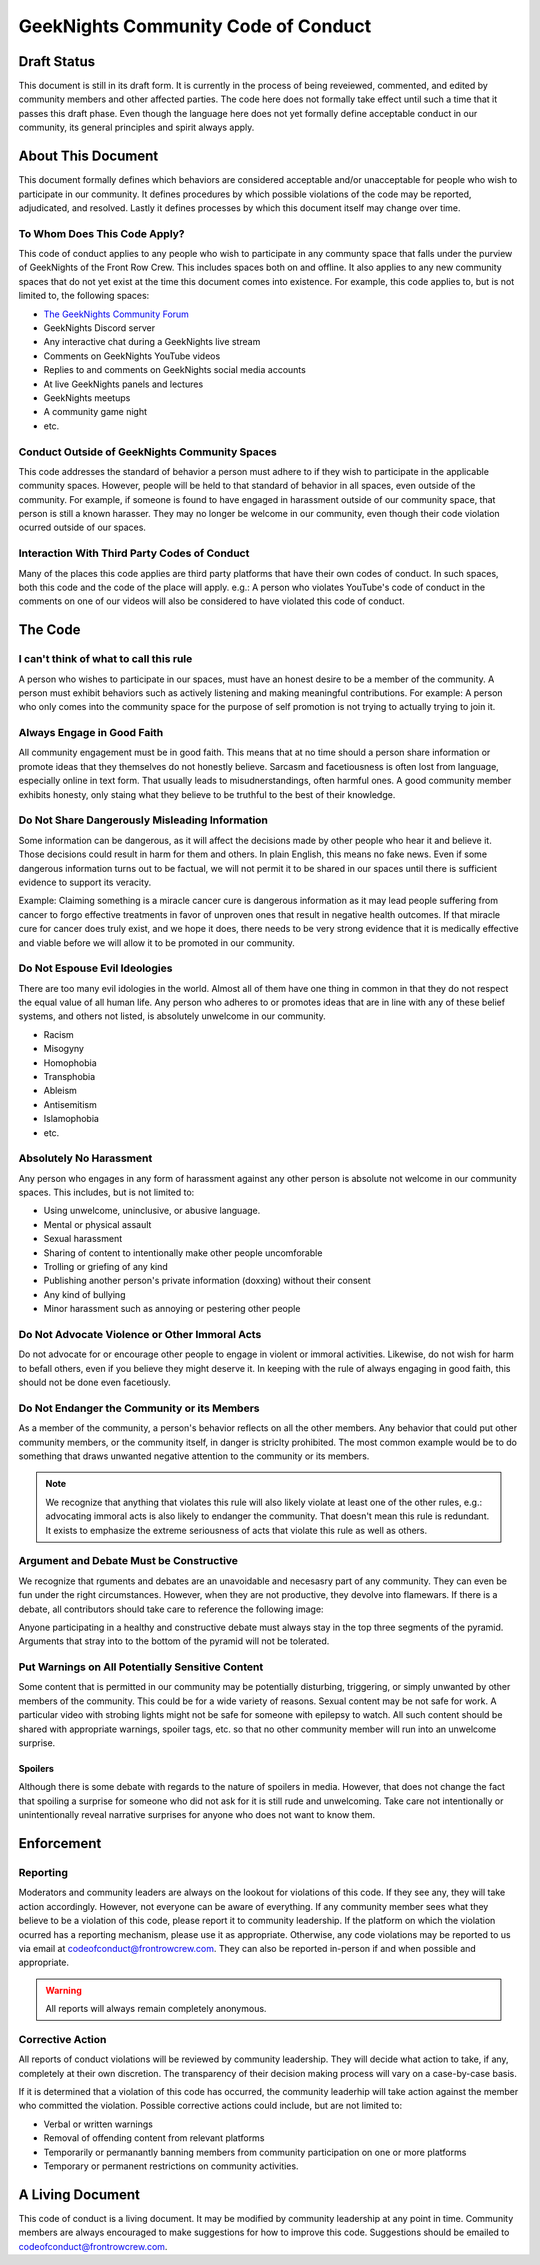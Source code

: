 ************************************
GeekNights Community Code of Conduct
************************************

Draft Status
############

This document is still in its draft form. It is currently in the process of being reveiewed, commented, and edited by community members and other affected parties. The code here does not formally take effect until such a time that it passes this draft phase. Even though the language here does not yet formally define acceptable conduct in our community, its general principles and spirit always apply.


About This Document
###################

This document formally defines which behaviors are considered acceptable and/or unacceptable for people who wish to participate in our community. It defines procedures by which possible violations of the code may be reported, adjudicated, and resolved. Lastly it defines processes by which this document itself may change over time.


To Whom Does This Code Apply?
*****************************

This code of conduct applies to any people who wish to participate in any communty space that falls under the purview of GeekNights of the Front Row Crew. This includes spaces both on and offline. It also applies to any new community spaces that do not yet exist at the time this document comes into existence. For example, this code applies to, but is not limited to, the following spaces:

* `The GeekNights Community Forum <https://community.frontrowcrew.com/>`_
* GeekNights Discord server
* Any interactive chat during a GeekNights live stream
* Comments on GeekNights YouTube videos
* Replies to and comments on GeekNights social media accounts
* At live GeekNights panels and lectures
* GeekNights meetups
* A community game night
* etc.

Conduct Outside of GeekNights Community Spaces
**********************************************

This code addresses the standard of behavior a person must adhere to if they wish to participate in the applicable community spaces. However, people will be held to that standard of behavior in all spaces, even outside of the community. For example, if someone is found to have engaged in harassment outside of our community space, that person is still a known harasser. They may no longer be welcome in our community, even though their code violation ocurred outside of our spaces.

Interaction With Third Party Codes of Conduct
*********************************************

Many of the places this code applies are third party platforms that have their own codes of conduct. In such spaces, both this code and the code of the place will apply. e.g.: A person who violates YouTube's code of conduct in the comments on one of our videos will also be considered to have violated this code of conduct.

The Code
########

I can't think of what to call this rule
***************************************

A person who wishes to participate in our spaces, must have an honest desire to be a member of the community. A person must exhibit behaviors such as actively listening and making meaningful contributions. For example: A person who only comes into the community space for the purpose of self promotion is not trying to actually trying to join it. 

Always Engage in Good Faith
***************************

All community engagement must be in good faith. This means that at no time should a person share information or promote ideas that they themselves do not honestly believe. Sarcasm and facetiousness is often lost from language, especially online in text form. That usually leads to misudnerstandings, often harmful ones. A good community member exhibits honesty, only staing what they believe to be truthful to the best of their knowledge.

Do Not Share Dangerously Misleading Information
***********************************************

Some information can be dangerous, as it will affect the decisions made by other people who hear it and believe it. Those decisions could result in harm for them and others. In plain English, this means no fake news. Even if some dangerous information turns out to be factual, we will not permit it to be shared in our spaces until there is sufficient evidence to support its veracity. 

Example: Claiming something is a miracle cancer cure is dangerous information as it may lead people suffering from cancer to forgo effective treatments in favor of unproven ones that result in negative health outcomes. If that miracle cure for cancer does truly exist, and we hope it does, there needs to be very strong evidence that it is medically effective and viable before we will allow it to be promoted in our community.

Do Not Espouse Evil Ideologies
******************************
There are too many evil idologies in the world. Almost all of them have one thing in common in that they do not respect the equal value of all human life. Any person who adheres to or promotes ideas that are in line with any of these belief systems, and others not listed, is absolutely unwelcome in our community.

* Racism
* Misogyny
* Homophobia
* Transphobia
* Ableism
* Antisemitism
* Islamophobia
* etc.

Absolutely No Harassment
************************

Any person who engages in any form of harassment against any other person is absolute not welcome in our community spaces. This includes, but is not limited to:

* Using unwelcome, uninclusive, or abusive language.
* Mental or physical assault
* Sexual harassment
* Sharing of content to intentionally make other people uncomforable
* Trolling or griefing of any kind
* Publishing another person's private information (doxxing) without their consent
* Any kind of bullying
* Minor harassment such as annoying or pestering other people

Do Not Advocate Violence or Other Immoral Acts
**********************************************

Do not advocate for or encourage other people to engage in violent or immoral activities. Likewise, do not wish for harm to befall others, even if you believe they might deserve it. In keeping with the rule of always engaging in good faith, this should not be done even facetiously. 

Do Not Endanger the Community or its Members
********************************************

As a member of the community, a person's behavior reflects on all the other members. Any behavior that could put other community members, or the community itself, in danger is striclty prohibited. The most common example would be to do something that draws unwanted negative attention to the community or its members. 

.. note::  We recognize that anything that violates this rule will also likely violate at least one of the other rules, e.g.: advocating immoral acts is also likely to endanger the community. That doesn't mean this rule is redundant. It exists to emphasize the extreme seriousness of acts that violate this rule as well as others.

Argument and Debate Must be Constructive
****************************************

We recognize that rguments and debates are an unavoidable and necesasry part of any community. They can even be fun under the right circumstances. However, when they are not productive, they devolve into flamewars. If there is a debate, all contributors should take care to reference the following image:

.. image:: https://i.imgur.com/91pnuhY.png

Anyone participating in a healthy and constructive debate must always stay in the top three segments of the pyramid. Arguments that stray into to the bottom of the pyramid will not be tolerated.

Put Warnings on All Potentially Sensitive Content
*************************************************

Some content that is permitted in our community may be potentially disturbing, triggering, or simply unwanted by other members of the community. This could be for a wide variety of reasons. Sexual content may be not safe for work. A particular video with strobing lights might not be safe for someone with epilepsy to watch. All such content should be shared with appropriate warnings, spoiler tags, etc. so that no other community member will run into an unwelcome surprise.

Spoilers
========

Although there is some debate with regards to the nature of spoilers in media. However, that does not change the fact that spoiling a surprise for someone who did not ask for it is still rude and unwelcoming. Take care not intentionally or unintentionally reveal narrative surprises for anyone who does not want to know them.


Enforcement
###########

Reporting
*********

Moderators and community leaders are always on the lookout for violations of this code. If they see any, they will take action accordingly. However, not everyone can be aware of everything. If any community member sees what they believe to be a violation of this code, please report it to community leadership. If the platform on which the violation ocurred has a reporting mechanism, please use it as appropriate. Otherwise, any code violations may be reported to us via email at codeofconduct@frontrowcrew.com. They can also be reported in-person if and when possible and appropriate.

.. warning:: All reports will always remain completely anonymous. 

Corrective Action
*****************

All reports of conduct violations will be reviewed by community leadership. They will decide what action to take, if any, completely at their own discretion. The transparency of their decision making process will vary on a case-by-case basis. 

If it is determined that a violation of this code has occurred, the community leaderhip will take action against the member who committed the violation. Possible corrective actions could include, but are not limited to:

* Verbal or written warnings
* Removal of offending content from relevant platforms
* Temporarily or permanantly banning members from community participation on one or more platforms
* Temporary or permanent restrictions on community activities.

A Living Document
#################

This code of conduct is a living document. It may be modified by community leadership at any point in time. Community members are always encouraged to make suggestions for how to improve this code. Suggestions should be emailed to codeofconduct@frontrowcrew.com. 
